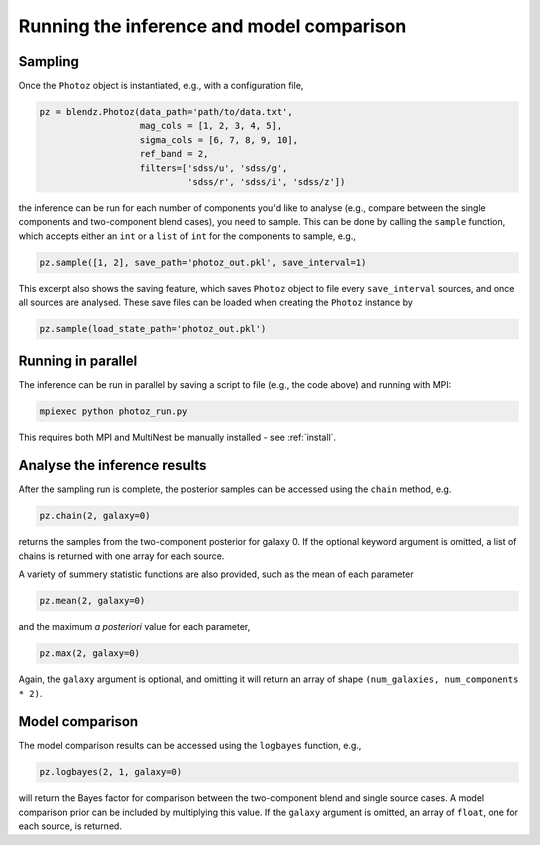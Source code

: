 .. _photoz:

Running the inference and model comparison
==========================================

Sampling
---------

Once the ``Photoz`` object is instantiated, e.g., with a configuration file,

.. code:: python

    pz = blendz.Photoz(data_path='path/to/data.txt',
                       mag_cols = [1, 2, 3, 4, 5],
                       sigma_cols = [6, 7, 8, 9, 10],
                       ref_band = 2,
                       filters=['sdss/u', 'sdss/g',
                                'sdss/r', 'sdss/i', 'sdss/z'])

the inference can be run for each number of components you'd like to analyse
(e.g., compare between the single components and two-component blend cases), you
need to sample. This can be done by calling the ``sample`` function, which accepts
either an ``int`` or a ``list`` of ``int`` for the components to sample, e.g.,

.. code:: python

    pz.sample([1, 2], save_path='photoz_out.pkl', save_interval=1)

This excerpt also shows the saving feature, which saves ``Photoz`` object to file
every ``save_interval`` sources, and once all sources are analysed. These save files
can be loaded when creating the ``Photoz`` instance by

.. code:: python

    pz.sample(load_state_path='photoz_out.pkl')

Running in parallel
-------------------

The inference can be run in parallel by saving a script to file (e.g., the code above)
and running with MPI:

.. code:: bash

    mpiexec python photoz_run.py

This requires both MPI and MultiNest be manually installed - see :ref:`install`.


Analyse the inference results
-----------------------------

After the sampling run is complete, the posterior samples can be accessed
using the ``chain`` method, e.g.

.. code:: python

    pz.chain(2, galaxy=0)

returns the samples from the two-component posterior for galaxy 0. If the optional
keyword argument is omitted, a list of chains is returned with one array for each source.

A variety of summery statistic functions are also provided, such as the mean of each parameter

.. code:: python

    pz.mean(2, galaxy=0)

and the maximum *a posteriori* value for each parameter,

.. code:: python

    pz.max(2, galaxy=0)

Again, the ``galaxy`` argument is optional, and omitting it will return an
array of shape ``(num_galaxies, num_components * 2)``.

Model comparison
----------------

The model comparison results can be accessed using the ``logbayes`` function, e.g.,

.. code:: python

    pz.logbayes(2, 1, galaxy=0)

will return the Bayes factor for comparison between the two-component blend and
single source cases. A model comparison prior can be included by multiplying
this value. If the ``galaxy`` argument is omitted, an array of ``float``,
one for each source, is returned.
